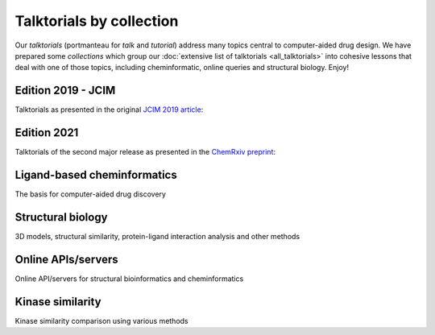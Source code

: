 Talktorials by collection
=========================

Our *talktorials* (portmanteau for *talk* and *tutorial*) address many topics central to computer-aided drug design. We have prepared some *collections* which group our :doc:`extensive list of talktorials <all_talktorials>` into cohesive lessons that deal with one of those topics, including cheminformatic, online queries and structural biology. Enjoy!

Edition 2019 - JCIM
-------------------

Talktorials as presented in the original `JCIM 2019 article <https://jcheminf.biomedcentral.com/articles/10.1186/s13321-019-0351-x>`_:

.. nbgallery::
   :name: edition2019

   talktorials/T001_query_chembl.nblink
   talktorials/T002_compound_adme.nblink
   talktorials/T003_compound_unwanted_substructures.nblink
   talktorials/T004_compound_similarity.nblink
   talktorials/T005_compound_clustering.nblink
   talktorials/T006_compound_maximum_common_substructures.nblink
   talktorials/T007_compound_activity_machine_learning.nblink
   talktorials/T008_query_pdb.nblink
   talktorials/T009_compound_ensemble_pharmacophores.nblink
   talktorials/T010_binding_site_comparison.nblink

Edition 2021
------------

Talktorials of the second major release as presented in the `ChemRxiv preprint <https://doi.org/10.26434/chemrxiv-2021-8x13n>`_:

.. nbgallery::
   :name: edition2021

   talktorials/T011_query_online_api_webservices.nblink
   talktorials/T012_query_klifs.nblink
   talktorials/T013_query_pubchem.nblink
   talktorials/T014_binding_site_detection.nblink
   talktorials/T015_protein_ligand_docking.nblink
   talktorials/T016_protein_ligand_interactions.nblink
   talktorials/T017_advanced_nglview_usage.nblink
   talktorials/T018_automated_cadd_pipeline.nblink
   talktorials/T019_md_simulation.nblink
   talktorials/T020_md_analysis.nblink
   talktorials/T021_one_hot_encoding.nblink
   talktorials/T022_ligand_based_screening_neural_network.nblink


Ligand-based cheminformatics
----------------------------

The basis for computer-aided drug discovery

.. nbgallery::
   :name: ligandbased

   talktorials/T001_query_chembl.nblink
   talktorials/T002_compound_adme.nblink
   talktorials/T003_compound_unwanted_substructures.nblink
   talktorials/T004_compound_similarity.nblink
   talktorials/T005_compound_clustering.nblink
   talktorials/T006_compound_maximum_common_substructures.nblink
   talktorials/T007_compound_activity_machine_learning.nblink
   talktorials/T012_query_klifs.nblink
   talktorials/T013_query_pubchem.nblink
   talktorials/T021_one_hot_encoding.nblink
   talktorials/T022_ligand_based_screening_neural_network.nblink
   talktorials/T032_compound_activity_proteochemometrics.nblink

Structural biology
------------------

3D models, structural similarity, protein-ligand interaction analysis and other methods

.. nbgallery::
   :name: structuralmodeling

   talktorials/T008_query_pdb.nblink
   talktorials/T009_compound_ensemble_pharmacophores.nblink
   talktorials/T010_binding_site_comparison.nblink
   talktorials/T012_query_klifs.nblink
   talktorials/T014_binding_site_detection.nblink
   talktorials/T015_protein_ligand_docking.nblink
   talktorials/T016_protein_ligand_interactions.nblink
   talktorials/T017_advanced_nglview_usage.nblink
   talktorials/T018_automated_cadd_pipeline.nblink
   talktorials/T019_md_simulation.nblink
   talktorials/T020_md_analysis.nblink


Online APIs/servers
-------------------

Online API/servers for structural bioinformatics and cheminformatics

.. nbgallery::
   :name: onlineapi

   talktorials/T001_query_chembl.nblink
   talktorials/T008_query_pdb.nblink
   talktorials/T011_query_online_api_webservices.nblink
   talktorials/T012_query_klifs.nblink
   talktorials/T013_query_pubchem.nblink


Kinase similarity
-------------------

Kinase similarity comparison using various methods

.. nbgallery::
   :name: kinasesimilarity

   talktorials/T023_what_is_a_kinase.nblink
   talktorials/T024_kinase_similarity_sequence.nblink
   talktorials/T025_kinase_similarity_kissim.nblink
   talktorials/T026_kinase_similarity_ifp.nblink
   talktorials/T027_kinase_similarity_ligand_profile.nblink
   talktorials/T028_kinase_similarity_compare_perspectives.nblink

